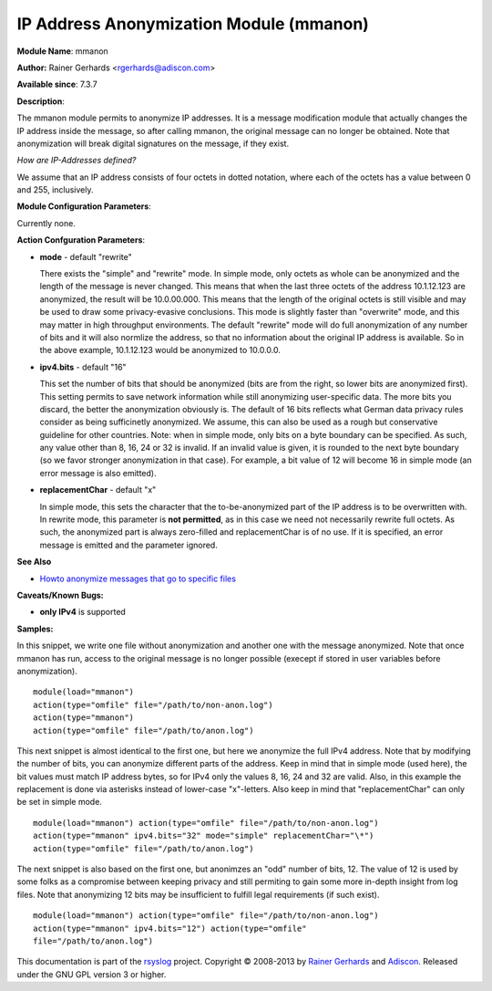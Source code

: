 IP Address Anonymization Module (mmanon)
========================================

**Module Name**: mmanon

**Author:** Rainer Gerhards <rgerhards@adiscon.com>

**Available since**: 7.3.7

**Description**:

The mmanon module permits to anonymize IP addresses. It is a message
modification module that actually changes the IP address inside the
message, so after calling mmanon, the original message can no longer be
obtained. Note that anonymization will break digital signatures on the
message, if they exist.

*How are IP-Addresses defined?*

We assume that an IP address consists of four octets in dotted notation,
where each of the octets has a value between 0 and 255, inclusively.

 

**Module Configuration Parameters**:

Currently none.

 

**Action Confguration Parameters**:

-  **mode** - default "rewrite"

   There exists the "simple" and "rewrite" mode. In simple mode, only
   octets as whole can be anonymized and the length of the message is
   never changed. This means that when the last three octets of the
   address 10.1.12.123 are anonymized, the result will be 10.0.00.000.
   This means that the length of the original octets is still visible
   and may be used to draw some privacy-evasive conclusions. This mode
   is slightly faster than "overwrite" mode, and this may matter in high
   throughput environments.
   The default "rewrite" mode will do full anonymization of any number
   of bits and it will also normlize the address, so that no information
   about the original IP address is available. So in the above example,
   10.1.12.123 would be anonymized to 10.0.0.0.

-  **ipv4.bits** - default "16"

   This set the number of bits that should be anonymized (bits are from
   the right, so lower bits are anonymized first). This setting permits
   to save network information while still anonymizing user-specific
   data. The more bits you discard, the better the anonymization
   obviously is. The default of 16 bits reflects what German data
   privacy rules consider as being sufficinetly anonymized. We assume,
   this can also be used as a rough but conservative guideline for other
   countries.
   Note: when in simple mode, only bits on a byte boundary can be
   specified. As such, any value other than 8, 16, 24 or 32 is invalid.
   If an invalid value is given, it is rounded to the next byte boundary
   (so we favor stronger anonymization in that case). For example, a bit
   value of 12 will become 16 in simple mode (an error message is also
   emitted).
-  **replacementChar** - default "x"

   In simple mode, this sets the character that the to-be-anonymized
   part of the IP address is to be overwritten with. In rewrite mode,
   this parameter is **not permitted**, as in this case we need not
   necessarily rewrite full octets. As such, the anonymized part is
   always zero-filled and replacementChar is of no use. If it is
   specified, an error message is emitted and the parameter ignored.

**See Also**

-  `Howto anonymize messages that go to specific
   files <http://www.rsyslog.com/howto-anonymize-messages-that-go-to-specific-files/>`_

**Caveats/Known Bugs:**

-  **only IPv4** is supported

**Samples:**

In this snippet, we write one file without anonymization and another one
with the message anonymized. Note that once mmanon has run, access to
the original message is no longer possible (execept if stored in user
variables before anonymization).

::

  module(load="mmanon") 
  action(type="omfile" file="/path/to/non-anon.log")
  action(type="mmanon") 
  action(type="omfile" file="/path/to/anon.log")

This next snippet is almost identical to the first one, but here we
anonymize the full IPv4 address. Note that by modifying the number of
bits, you can anonymize different parts of the address. Keep in mind
that in simple mode (used here), the bit values must match IP address
bytes, so for IPv4 only the values 8, 16, 24 and 32 are valid. Also, in
this example the replacement is done via asterisks instead of lower-case
"x"-letters. Also keep in mind that "replacementChar" can only be set in
simple mode.

::

  module(load="mmanon") action(type="omfile" file="/path/to/non-anon.log")
  action(type="mmanon" ipv4.bits="32" mode="simple" replacementChar="\*")
  action(type="omfile" file="/path/to/anon.log")

The next snippet is also based on the first one, but anonimzes an "odd"
number of bits, 12. The value of 12 is used by some folks as a
compromise between keeping privacy and still permiting to gain some more
in-depth insight from log files. Note that anonymizing 12 bits may be
insufficient to fulfill legal requirements (if such exist).

::

  module(load="mmanon") action(type="omfile" file="/path/to/non-anon.log")
  action(type="mmanon" ipv4.bits="12") action(type="omfile"
  file="/path/to/anon.log")

This documentation is part of the `rsyslog <http://www.rsyslog.com/>`_
project.
Copyright © 2008-2013 by `Rainer
Gerhards <http://www.gerhards.net/rainer>`_ and
`Adiscon <http://www.adiscon.com/>`_. Released under the GNU GPL version
3 or higher.
